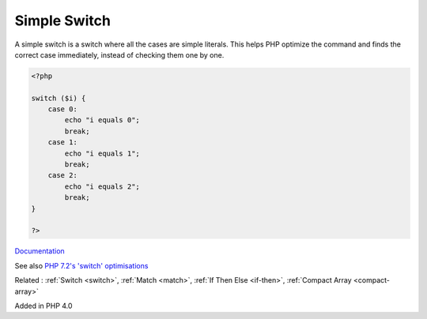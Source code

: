 .. _simple-switch:
.. meta::
	:description:
		Simple Switch: A simple switch is a switch where all the cases are simple literals.
	:twitter:card: summary_large_image
	:twitter:site: @exakat
	:twitter:title: Simple Switch
	:twitter:description: Simple Switch: A simple switch is a switch where all the cases are simple literals
	:twitter:creator: @exakat
	:og:title: Simple Switch
	:og:type: article
	:og:description: A simple switch is a switch where all the cases are simple literals
	:og:url: https://php-dictionary.readthedocs.io/en/latest/dictionary/simple-switch.ini.html
	:og:locale: en


Simple Switch
-------------

A simple switch is a switch where all the cases are simple literals. This helps PHP optimize the command and finds the correct case immediately, instead of checking them one by one. 

.. code-block:: php
   
   <?php
   
   switch ($i) {
       case 0:
           echo "i equals 0";
           break;
       case 1:
           echo "i equals 1";
           break;
       case 2:
           echo "i equals 2";
           break;
   }
   
   ?>


`Documentation <https://www.php.net/manual/en/control-structures.switch.php>`__

See also `PHP 7.2's 'switch' optimisations <https://derickrethans.nl/php7.2-switch.html>`_

Related : :ref:`Switch <switch>`, :ref:`Match <match>`, :ref:`If Then Else <if-then>`, :ref:`Compact Array <compact-array>`

Added in PHP 4.0
